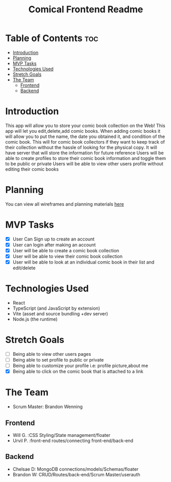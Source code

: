 #+Title: Comical Frontend Readme

* Table of Contents :toc:
- [[#introduction][Introduction]]
- [[#planning][Planning]]
- [[#mvp-tasks][MVP Tasks]]
- [[#technologies-used][Technologies Used]]
- [[#stretch-goals][Stretch Goals]]
- [[#the-team][The Team]]
  - [[#frontend][Frontend]]
  - [[#backend][Backend]]

* Introduction
This app will allow you to store your comic book collection on the Web! This app will let you edit,delete,add comic books. When adding comic books it will allow you to put the name, the date you obtained it, and condition of the comic book. This will for comic book collectors if they want to keep track of their collection without the hassle of looking for the physical copy. It will have server that will store the information for future reference Users will be able to create profiles to store their comic book information and toggle them to be public or private Users will be able to view other users profile without editing their comic books

* Planning
You can view all wireframes and planning materials [[https:github.com/squad-nine/Project-3-Planning][here]]

* MVP Tasks
- [X] User Can Sign up to create an account
- [X] User can login after making an account
- [X] User will be able to create a comic book collection
- [X] User will be able to view their comic book collection
- [X] User will be able to look at an individual comic book in their list and edit/delete

* Technologies Used
- React
- TypeScript (and JavaScript by extension)
- Vite (asset and source bundling +dev server)
- Node.js (the runtime)

* Stretch Goals
- [ ] Being able to view other users pages
- [ ] Being able to set profile to public or private
- [ ] Being able to customize your profile i.e: profile picture,about me
- [X] Being able to click on the comic book that is attached to a link

* The Team
- Scrum Master: Brandon Wenning
** Frontend
- Will G. :CSS Styling/State management/floater
- Urvil P. :front-end routes/connecting front-end/back-end
** Backend
- Chelsae D: MongoDB connections/models/Schemas/floater
- Brandon W: CRUD/Routes/back-end/Scrum Master/userauth
